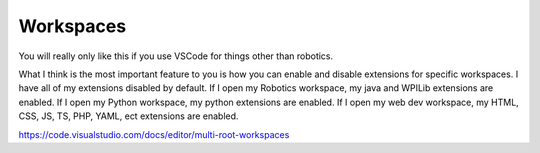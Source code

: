 Workspaces
==========
You will really only like this if you use VSCode for things other than robotics.

What I think is the most important feature to you is how you can enable and disable extensions for specific workspaces. I have all of my extensions disabled by default. If I open my Robotics workspace, my java and WPILib extensions are enabled. If I open my Python workspace, my python extensions are enabled. If I open my web dev workspace, my HTML, CSS, JS, TS, PHP, YAML, ect extensions are enabled.

https://code.visualstudio.com/docs/editor/multi-root-workspaces
